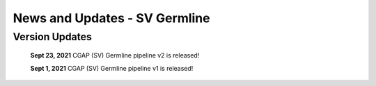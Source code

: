 ==============================
News and Updates - SV Germline
==============================


Version Updates
+++++++++++++++

  **Sept 23, 2021** CGAP (SV) Germline pipeline v2 is released!

  **Sept 1, 2021**  CGAP (SV) Germline pipeline v1 is released!
